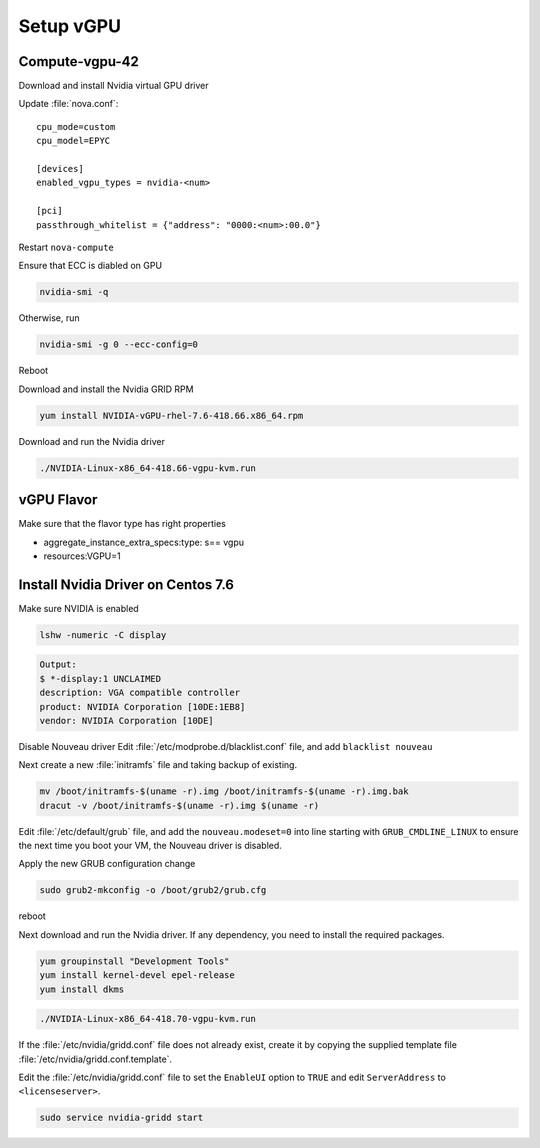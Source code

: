 ===========
Setup vGPU 
===========

Compute-vgpu-42
---------------

Download and install Nvidia virtual GPU driver 

Update :file:`nova.conf`::

	cpu_mode=custom
	cpu_model=EPYC

	[devices]
	enabled_vgpu_types = nvidia-<num>

	[pci]
	passthrough_whitelist = {"address": "0000:<num>:00.0"}

Restart ``nova-compute``

Ensure that ECC is diabled on GPU

.. code:: bash

	nvidia-smi -q

Otherwise, run

.. code:: bash

        nvidia-smi -g 0 --ecc-config=0


Reboot

Download and install the Nvidia GRID RPM

.. code:: bash

	yum install NVIDIA-vGPU-rhel-7.6-418.66.x86_64.rpm

Download and run the Nvidia driver

.. code:: bash

	./NVIDIA-Linux-x86_64-418.66-vgpu-kvm.run

vGPU Flavor
-----------
Make sure that the flavor type has right properties

- aggregate_instance_extra_specs:type: s== vgpu

- resources:VGPU=1

Install Nvidia Driver on Centos 7.6
------------------------------------

Make sure NVIDIA is enabled

.. code:: bash

	lshw -numeric -C display 

.. code:: bash

	Output:
	$ *-display:1 UNCLAIMED
	description: VGA compatible controller
	product: NVIDIA Corporation [10DE:1EB8]
	vendor: NVIDIA Corporation [10DE]

Disable Nouveau driver 
Edit :file:`/etc/modprobe.d/blacklist.conf` file, and add ``blacklist nouveau``

Next create a new :file:`initramfs` file and taking backup of existing.

.. code:: bash

	mv /boot/initramfs-$(uname -r).img /boot/initramfs-$(uname -r).img.bak  
	dracut -v /boot/initramfs-$(uname -r).img $(uname -r)

Edit :file:`/etc/default/grub` file, and add the ``nouveau.modeset=0`` into line starting with ``GRUB_CMDLINE_LINUX`` to ensure the next time you boot your VM, the Nouveau driver is disabled.

Apply the new GRUB configuration change

.. code:: bash

	sudo grub2-mkconfig -o /boot/grub2/grub.cfg

reboot

Next download and run the Nvidia driver. If any dependency, you need to install the required packages.

.. code:: bash

	yum groupinstall "Development Tools"
	yum install kernel-devel epel-release
	yum install dkms

.. code:: bash

	./NVIDIA-Linux-x86_64-418.70-vgpu-kvm.run

If the :file:`/etc/nvidia/gridd.conf` file does not already exist, create it by copying the supplied template file :file:`/etc/nvidia/gridd.conf.template`.

Edit the :file:`/etc/nvidia/gridd.conf` file to set the ``EnableUI`` option to ``TRUE``
and edit ``ServerAddress`` to ``<licenseserver>``.

.. code:: bash

	sudo service nvidia-gridd start
